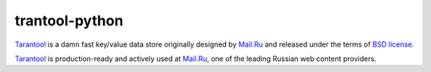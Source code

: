 =================
 trantool-python
=================

`Tarantool`_ is a damn fast key/value data store originally designed by `Mail.Ru`_ and released under the terms of `BSD license`_.

`Tarantool`_ is production-ready and actively used at `Mail.Ru`_, one of the leading Russian web content providers.

.. _`Tarantool`: http://tarantool.org
.. _`Mail.Ru`: http://mail.ru
.. _`BSD license`: http://www.gnu.org/licenses/license-list.html#ModifiedBSD

